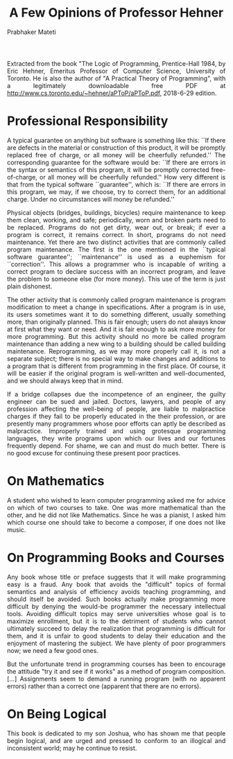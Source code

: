 # -*- mode: org -*-
#+TITLE: A Few Opinions of Professor Hehner
#+AUTHOR: Prabhaker Mateti
#+HTML_LINK_UP: ../
#+HTML_LINK_HOME: ../../
#+HTML_HEAD: <style> P {text-align: justify} code, pre {color: brown;} @media screen {BODY {margin: 10%} }</style>
#+BIND: org-html-preamble-format (("en" "<a href=\"../../\"> ../../</a>"))
#+BIND: org-html-postamble-format (("en" "<hr size=1><a href=\"http://www.wright.edu/~pmateti\"> www.wright.edu/~pmateti</a>  %d"))
#+STARTUP:showeverything
#+OPTIONS: toc:nil

Extracted from the book "The Logic of Programming, Prentice-Hall 1984,
by Eric Hehner, Emeritus Professor of Computer Science, University of
Toronto.  He is also the author of "A Practical Theory of
Programming", with a legitimately downloadable free PDF at
http://www.cs.toronto.edu/~hehner/aPToP/aPToP.pdf,
2018-6-29 edition.

* Professional Responsibility

A typical guarantee on anything but software is something like
this: ``If there are defects in the material or construction of this
product, it will be promptly replaced free of charge, or all money
will be cheerfully refunded.''  The corresponding guarantee for the
software would be: ``If there are errors in the syntax or semantics of
this program, it will be promptly corrected free-of-charge, or all
money will be cheerfully refunded.''  How very different is that from
the typical software ``guarantee'', which is: ``If there are errors in
this program, we may, if we choose, try to correct them, for an
additional charge.  Under no circumstances will money be refunded.''

Physical objects (bridges, buildings, bicycles) require
maintenance to keep them clean, working, and safe; periodically, worn
and broken parts need to be replaced.  Programs do not get dirty, wear
out, or break; if ever a program is correct, it remains correct.  In
short, programs do not need maintenance.  Yet there are two distinct
activities that are commonly called program maintenance.  The first is
the one mentioned in the ``typical software guarantee'';
``maintenance'' is used as a euphemism for ``correction''.  This
allows a programmer who is incapable of writing a correct program to
declare success with an incorrect program, and leave the problem to
someone else (for more money).  This use of the term is just plain
dishonest.

The other activity that is commonly called program maintenance
is program modification to meet a change in specifications.  After a
program is in use, its users sometimes want it to do something
different, usually something more, than originally planned.  This is
fair enough; users do not always know at first what they want or need.
And it is fair enough to ask more money for more programming.  But
this activity should no more be called program maintenance than adding
a new wing to a building should be called building maintenance.
Reprogramming, as we may more properly call it, is not a separate
subject; there is no special way to make changes and additions to a
program that is different from programming in the first place.  Of
course, it will be easier if the original program is well-written and
well-documented, and we should always keep that in mind.

If a bridge collapses due the incompetence of an engineer, the
guilty engineer can be sued and jailed.  Doctors, lawyers, and people
of any profession affecting the well-being of people, are liable to
malpractice charges if they fail to be properly educated in the their
profession, or are presently many programmers whose poor efforts can
aptly be described as malpractice.  Improperly trained and using
grotesque programming languages, they write programs upon which our
lives and our fortunes frequently depend.  For shame, we can and must
do much better.  There is no good excuse for continuing these present
poor practices.


* On Mathematics

A student who wished to learn computer programming asked me 
for advice on which of two courses to take.  One was more mathematical
than the other, and he did not like Mathematics.  Since he was a pianist,
I asked him which course one should take to become a composer, if one 
does not like music.

* On Programming Books and Courses

Any book whose title or preface suggests that it will make 
programming easy is a fraud.  Any book that avoids the "difficult"
topics of formal semantics and analysis of efficiency avoids teaching
programming, and should itself be avoided.  Such books actually make 
programming more difficult by denying the would-be programmer the 
necessary intellectual tools.  Avoiding difficult topics may serve 
universities whose goal is to maximize enrollment, but it is to the
detriment of students who cannot ultimately succeed to delay the 
realization that programming is difficult for them, and it is unfair
to good students to delay their education and the enjoyment of mastering
the subject.  We have plenty of poor programmers now; we need a few good
ones.

	But the unfortunate trend in programming courses has been to 
encourage the attitude "try it and see if it works" as a method of 
program composition.  [...] Assignments seem to demand a running program
(with no apparent errors) rather than a correct one (apparent that there
are no errors).

* On Being Logical

This book is dedicated to my son Joshua, who has shown me that people
begin logical, and are urged and pressed to conform to an illogical and
inconsistent world; may he continue to resist.

# Local variables:
# after-save-hook: org-html-export-to-html
# end:

